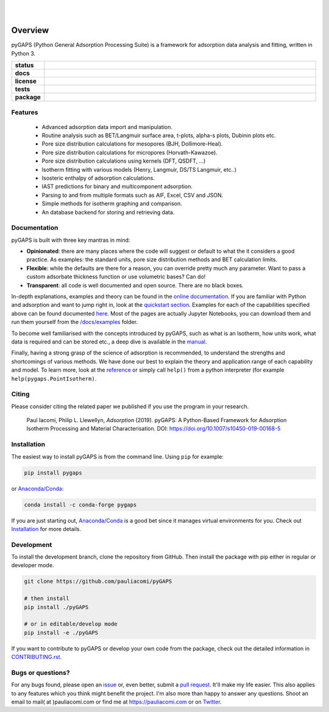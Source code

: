 
|
|

.. image:: https://raw.githubusercontent.com/pauliacomi/pyGAPS/master/docs/logo.svg
   :width: 200px
   :align: center

========
Overview
========

pyGAPS (Python General Adsorption Processing Suite) is a framework for
adsorption data analysis and fitting, written in Python 3.

.. start-badges

.. list-table::
    :widths: 10 90
    :stub-columns: 1

    * - status
      - | |status| |commits-since|
    * - docs
      - | |docs|
    * - license
      - | |license|
    * - tests
      - | |GHA| |codecov|
        | |requires|
    * - package
      - | |version| |wheel|
        | |supported-versions| |supported-implementations|

.. |status| image:: https://www.repostatus.org/badges/latest/active.svg
    :target: https://www.repostatus.org/#active
    :alt: Project Status: Active – The project has reached a stable, usable state and is being actively developed.

.. |commits-since| image:: https://img.shields.io/github/commits-since/pauliacomi/pygaps/latest/develop
    :alt: Commits since latest release
    :target: https://github.com/pauliacomi/pygaps/compare/master...develop

.. |docs| image:: https://readthedocs.org/projects/pygaps/badge/?style=flat
    :target: https://readthedocs.org/projects/pygaps
    :alt: Documentation Status

.. |license| image:: https://img.shields.io/badge/License-MIT-yellow.svg
    :target: https://opensource.org/licenses/MIT
    :alt: Project License

.. |GHA| image:: https://github.com/pauliacomi/pyGAPS/workflows/CI/badge.svg
    :alt: GHA-CI Build Status
    :target: https://github.com/pauliacomi/pyGAPS/actions

.. |requires| image:: https://requires.io/github/pauliacomi/pyGAPS/requirements.svg?branch=master
    :alt: Requirements Status
    :target: https://requires.io/github/pauliacomi/pyGAPS/requirements/?branch=master

.. |codecov| image:: https://img.shields.io/codecov/c/github/pauliacomi/pygaps.svg
    :alt: Coverage Status
    :target: https://codecov.io/gh/pauliacomi/pyGAPS

.. |version| image:: https://img.shields.io/pypi/v/pygaps.svg
    :alt: PyPI Package latest release
    :target: https://pypi.org/project/pygaps

.. |wheel| image:: https://img.shields.io/pypi/wheel/pygaps.svg
    :alt: PyPI Wheel
    :target: https://pypi.org/project/pygaps

.. |supported-versions| image:: https://img.shields.io/pypi/pyversions/pygaps.svg
    :alt: Supported versions
    :target: https://pypi.org/project/pygaps

.. |supported-implementations| image:: https://img.shields.io/pypi/implementation/pygaps.svg
    :alt: Supported implementations
    :target: https://pypi.org/project/pygaps


.. end-badges


Features
========

    - Advanced adsorption data import and manipulation.
    - Routine analysis such as BET/Langmuir surface area, t-plots, alpha-s
      plots, Dubinin plots etc.
    - Pore size distribution calculations for mesopores (BJH, Dollimore-Heal).
    - Pore size distribution calculations for micropores (Horvath-Kawazoe).
    - Pore size distribution calculations using kernels (DFT, QSDFT, ...)
    - Isotherm fitting with various models (Henry, Langmuir, DS/TS Langmuir,
      etc..)
    - Isosteric enthalpy of adsorption calculations.
    - IAST predictions for binary and multicomponent adsorption.
    - Parsing to and from multiple formats such as AIF, Excel, CSV and JSON.
    - Simple methods for isotherm graphing and comparison.
    - An database backend for storing and retrieving data.

Documentation
=============

pyGAPS is built with three key mantras in mind:

- **Opinionated**: there are many places where the code will suggest or default
  to what the it considers a good practice. As examples: the standard units,
  pore size distribution methods and BET calculation limits.
- **Flexible**: while the defaults are there for a reason, you can override
  pretty much any parameter. Want to pass a custom adsorbate thickness function
  or use volumetric bases? Can do!
- **Transparent**: all code is well documented and open source. There are no
  black boxes.

In-depth explanations, examples and theory can be found in the
`online documentation <https://pygaps.readthedocs.io/>`__. If you are familiar
with Python and adsorption and want to jump right in, look at the `quickstart
section <https://pygaps.readthedocs.io/en/master/examples/quickstart.html>`__.
Examples for each of the capabilities specified above can be found documented
`here <https://pygaps.readthedocs.io/en/master/examples/index.html>`__. Most of
the pages are actually Jupyter Notebooks, you can download them and run them
yourself from the
`/docs/examples <https://github.com/pauliacomi/pyGAPS/tree/master/docs/examples>`__
folder.

To become well familiarised with the concepts introduced by pyGAPS, such as what
is an Isotherm, how units work, what data is required and can be stored etc., a
deep dive is available in the
`manual <https://pygaps.readthedocs.io/en/master/manual/index.html>`__.

Finally, having a strong grasp of the science of adsorption is recommended, to
understand the strengths and shortcomings of various methods. We have done our
best to explain the theory and application range of each capability and model.
To learn more, look at the
`reference <https://pygaps.readthedocs.io/en/master/reference/index.html>`__ or
simply call ``help()`` from a python interpreter (for example
``help(pygaps.PointIsotherm)``.

Citing
======

Please consider citing the related paper we published if you use
the program in your research.

    Paul Iacomi, Philip L. Llewellyn, *Adsorption* (2019).
    pyGAPS: A Python-Based Framework for Adsorption Isotherm
    Processing and Material Characterisation.
    DOI: https://doi.org/10.1007/s10450-019-00168-5

Installation
============

The easiest way to install pyGAPS is from the command line. Using ``pip`` for
example:

.. code:: bash

    pip install pygaps

or `Anaconda/Conda <https://www.anaconda.com/>`__:

.. code:: bash

    conda install -c conda-forge pygaps

If you are just starting out, `Anaconda/Conda <https://www.anaconda.com/>`__ is
a good bet since it manages virtual environments for you. Check out
`Installation <https://pygaps.readthedocs.io/en/master/installation.html>`__ for
more details.

Development
===========

To install the development branch, clone the repository from GitHub.
Then install the package with pip either in regular or developer mode.

.. code:: bash

    git clone https://github.com/pauliacomi/pyGAPS

    # then install
    pip install ./pyGAPS

    # or in editable/develop mode
    pip install -e ./pyGAPS

If you want to contribute to pyGAPS or develop your own code from the package,
check out the detailed information in
`CONTRIBUTING.rst <https://pygaps.readthedocs.io/en/master/contributing.html>`__.

Bugs or questions?
==================

For any bugs found, please open an
`issue <https://github.com/pauliacomi/pyGAPS/issues/>`__ or, even better, submit
a `pull request <https://github.com/pauliacomi/pyGAPS/pulls/>`__. It'll make my
life easier. This also applies to any features which you think might benefit the
project. I'm also more than happy to answer any questions. Shoot an email to
mail( at )pauliacomi.com or find me at https://pauliacomi.com or on
`Twitter <https://twitter.com/iacomip>`__.
